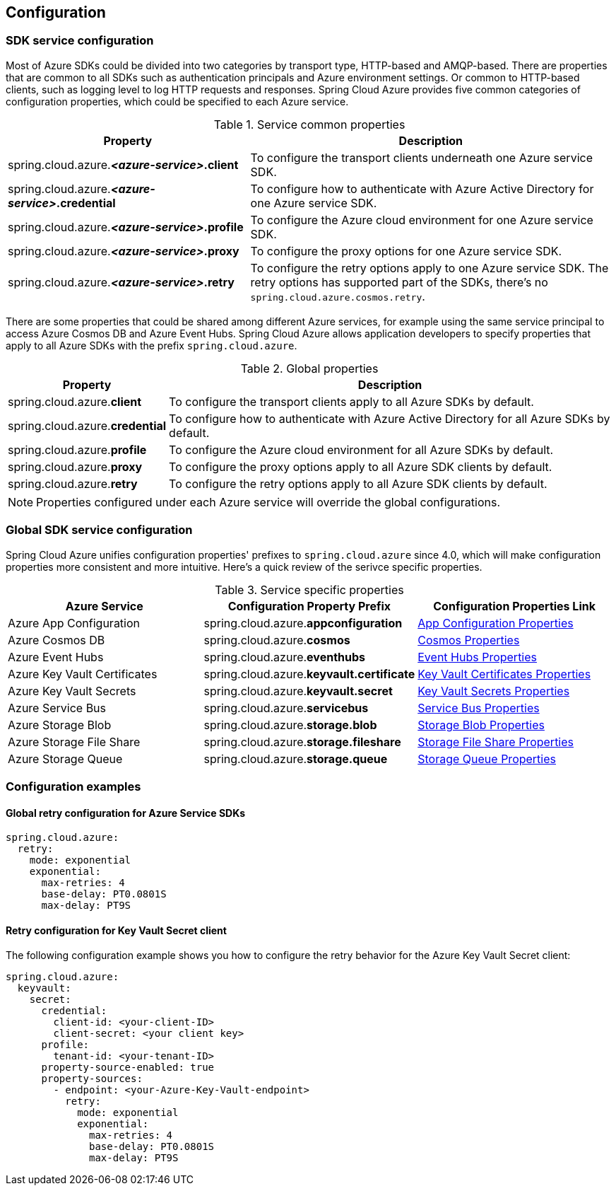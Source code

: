 [#configuration]
== Configuration

=== SDK service configuration

Most of Azure SDKs could be divided into two categories by transport type, HTTP-based and AMQP-based. There are properties that are common to all SDKs such as authentication principals and Azure environment settings. Or common to HTTP-based clients, such as logging level to log HTTP requests and responses. Spring Cloud Azure provides five common categories of configuration properties, which could be specified to each Azure service.

.Service common properties
[cols="2,3", options="header"]
|===
|Property |Description

|spring.cloud.azure.*_<azure-service>_.client*
|To configure the transport clients underneath one Azure service SDK. 

|spring.cloud.azure.*_<azure-service>_.credential*
|To configure how to authenticate with Azure Active Directory for one Azure service SDK.

|spring.cloud.azure.*_<azure-service>_.profile*
|To configure the Azure cloud environment for one Azure service SDK. 

|spring.cloud.azure.*_<azure-service>_.proxy*
|To configure the proxy options for one Azure service SDK. 

|spring.cloud.azure.*_<azure-service>_.retry*
|To configure the retry options apply to one Azure service SDK. The retry options has supported part of the SDKs, there's no `spring.cloud.azure.cosmos.retry`.
|=== 


There are some properties that could be shared among different Azure services, for example using the same service principal to access Azure Cosmos DB and Azure Event Hubs. Spring Cloud Azure allows application developers to specify properties that apply to all Azure SDKs with the prefix `spring.cloud.azure`.

.Global properties
[cols="1,3", options="header"]
|===
|Property  |Description

|spring.cloud.azure.*client*
|To configure the transport clients apply to all Azure SDKs by default. 

|spring.cloud.azure.*credential*
|To configure how to authenticate with Azure Active Directory for all Azure SDKs by default. 

|spring.cloud.azure.*profile*
|To configure the Azure cloud environment for all Azure SDKs by default. 

|spring.cloud.azure.*proxy*
|To configure the proxy options apply to all Azure SDK clients by default. 

|spring.cloud.azure.*retry*
|To configure the retry options apply to all Azure SDK clients by default. 
|===


NOTE: Properties configured under each Azure service will override the global configurations.

=== Global SDK service configuration

Spring Cloud Azure unifies configuration properties' prefixes to `spring.cloud.azure` since 4.0, which will make configuration properties more consistent and more intuitive. Here's a quick review of the serivce specific properties.

.Service specific properties
[cols="<3,<3,<3", options="header"]
|===
|Azure Service |Configuration Property Prefix | Configuration Properties Link

|Azure App Configuration 
|spring.cloud.azure.*appconfiguration*
|link:appendix.html#azure_app_configuration_proeprties[App Configuration Properties]

|Azure Cosmos DB 
|spring.cloud.azure.*cosmos*
|link:appendix.html#azure_cosmos_proeprties[Cosmos Properties]

|Azure Event Hubs 
|spring.cloud.azure.*eventhubs*
|link:appendix.html#azure_event_hubs_proeprties[Event Hubs Properties]

|Azure Key Vault Certificates
|spring.cloud.azure.*keyvault.certificate*
|link:appendix.html#azure_key_vault_certificates_proeprties[Key Vault Certificates Properties]

|Azure Key Vault Secrets 
|spring.cloud.azure.*keyvault.secret*
|link:appendix.html#azure_key_vault_secrets_proeprties[Key Vault Secrets Properties]

|Azure Service Bus 
|spring.cloud.azure.*servicebus*
|link:appendix.html#azure_service_bus_proeprties[Service Bus Properties]

|Azure Storage Blob
|spring.cloud.azure.*storage.blob*
|link:appendix.html#azure_storage_blob_proeprties[Storage Blob Properties]

|Azure Storage File Share 
|spring.cloud.azure.*storage.fileshare*
|link:appendix.html#azure_storage_file_share_proeprties[Storage File Share Properties]

|Azure Storage Queue
|spring.cloud.azure.*storage.queue*
|link:appendix.html#azure_storage_queue_proeprties[Storage Queue Properties]
|===

=== Configuration examples

==== Global retry configuration for Azure Service SDKs

[source,yaml]
----
spring.cloud.azure:
  retry:
    mode: exponential
    exponential:
      max-retries: 4
      base-delay: PT0.0801S
      max-delay: PT9S
----

==== Retry configuration for Key Vault Secret client

The following configuration example shows you how to configure the retry behavior for the Azure Key Vault Secret client:

[source,yaml]
----
spring.cloud.azure:
  keyvault:
    secret:
      credential:
        client-id: <your-client-ID>
        client-secret: <your client key>
      profile:
        tenant-id: <your-tenant-ID>
      property-source-enabled: true
      property-sources:
        - endpoint: <your-Azure-Key-Vault-endpoint>
          retry:
            mode: exponential
            exponential:
              max-retries: 4
              base-delay: PT0.0801S
              max-delay: PT9S
----
